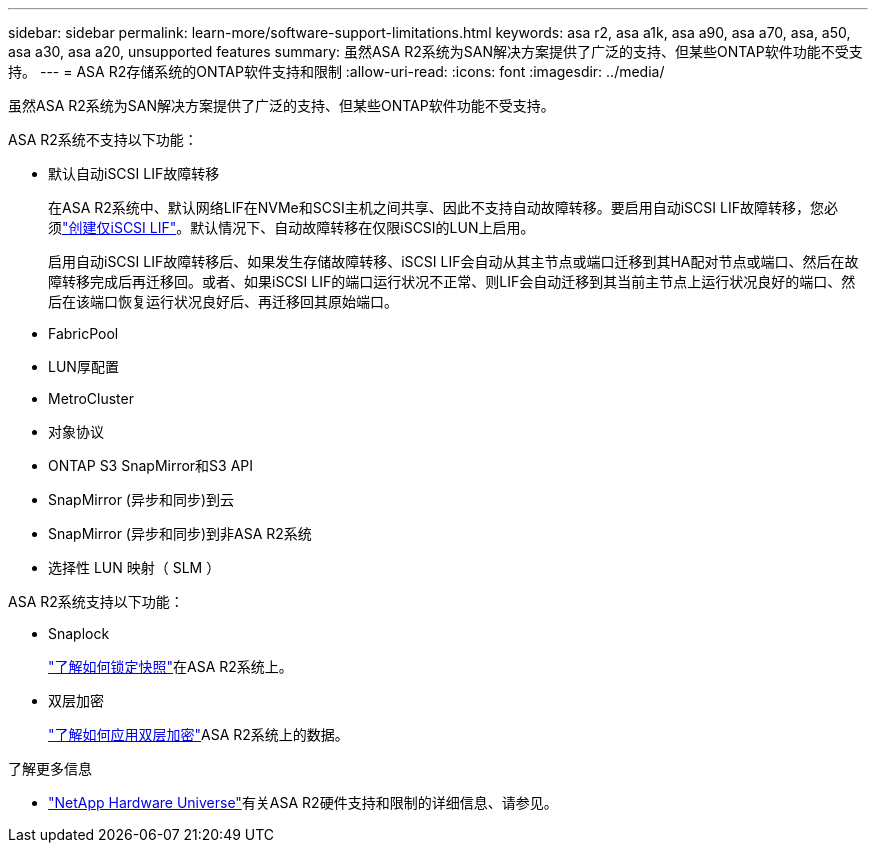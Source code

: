 ---
sidebar: sidebar 
permalink: learn-more/software-support-limitations.html 
keywords: asa r2, asa a1k, asa a90, asa a70, asa, a50, asa a30, asa a20, unsupported features 
summary: 虽然ASA R2系统为SAN解决方案提供了广泛的支持、但某些ONTAP软件功能不受支持。 
---
= ASA R2存储系统的ONTAP软件支持和限制
:allow-uri-read: 
:icons: font
:imagesdir: ../media/


[role="lead"]
虽然ASA R2系统为SAN解决方案提供了广泛的支持、但某些ONTAP软件功能不受支持。

.ASA R2系统不支持以下功能：
* 默认自动iSCSI LIF故障转移
+
在ASA R2系统中、默认网络LIF在NVMe和SCSI主机之间共享、因此不支持自动故障转移。要启用自动iSCSI LIF故障转移，您必须link:../administer/manage-client-vm-access.html#create-a-lif-network-interface["创建仅iSCSI LIF"]。默认情况下、自动故障转移在仅限iSCSI的LUN上启用。

+
启用自动iSCSI LIF故障转移后、如果发生存储故障转移、iSCSI LIF会自动从其主节点或端口迁移到其HA配对节点或端口、然后在故障转移完成后再迁移回。或者、如果iSCSI LIF的端口运行状况不正常、则LIF会自动迁移到其当前主节点上运行状况良好的端口、然后在该端口恢复运行状况良好后、再迁移回其原始端口。

* FabricPool
* LUN厚配置
* MetroCluster
* 对象协议
* ONTAP S3 SnapMirror和S3 API
* SnapMirror (异步和同步)到云
* SnapMirror (异步和同步)到非ASA R2系统
* 选择性 LUN 映射（ SLM ）


.ASA R2系统支持以下功能：
* Snaplock
+
link:../secure-data/ransomware-protection.html["了解如何锁定快照"]在ASA R2系统上。

* 双层加密
+
link:../secure-data/encrypt-data-at-rest.html["了解如何应用双层加密"]ASA R2系统上的数据。



.了解更多信息
* link:https://hwu.netapp.com/["NetApp Hardware Universe"^]有关ASA R2硬件支持和限制的详细信息、请参见。

